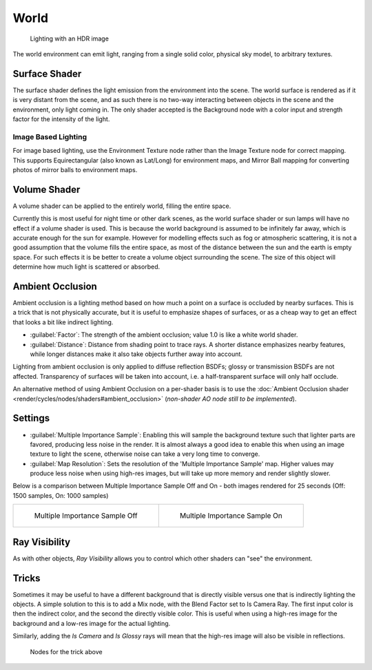 
World
=====


.. figure:: /images/Manual-Cycles-Environment-Lighting.jpg

   Lighting with an HDR image


The world environment can emit light, ranging from a single solid color, physical sky model,
to arbitrary textures.


Surface Shader
--------------


The surface shader defines the light emission from the environment into the scene.
The world surface is rendered as if it is very distant from the scene,
and as such there is no two-way interacting between objects in the scene and the environment,
only light coming in. The only shader accepted is the Background node with a color input and
strength factor for the intensity of the light.


Image Based Lighting
____________________


For image based lighting,
use the Environment Texture node rather than the Image Texture node for correct mapping.
This supports Equirectangular (also known as Lat/Long) for environment maps,
and Mirror Ball mapping for converting photos of mirror balls to environment maps.


Volume Shader
-------------


A volume shader can be applied to the entirely world, filling the entire space.

Currently this is most useful for night time or other dark scenes,
as the world surface shader or sun lamps will have no effect if a volume shader is used.
This is because the world background is assumed to be infinitely far away,
which is accurate enough for the sun for example.
However for modelling effects such as fog or atmospheric scattering,
it is not a good assumption that the volume fills the entire space,
as most of the distance between the sun and the earth is empty space.
For such effects it is be better to create a volume object surrounding the scene.
The size of this object will determine how much light is scattered or absorbed.


Ambient Occlusion
-----------------


Ambient occlusion is a lighting method based on how much a point on a surface is occluded by
nearby surfaces. This is a trick that is not physically accurate,
but it is useful to emphasize shapes of surfaces,
or as a cheap way to get an effect that looks a bit like indirect lighting.


- :guilabel:`Factor`\ : The strength of the ambient occlusion; value 1.0 is like a white world shader.
- :guilabel:`Distance`\ : Distance from shading point to trace rays. A shorter distance emphasizes nearby features, while longer distances make it also take objects further away into account.

Lighting from ambient occlusion is only applied to diffuse reflection BSDFs;
glossy or transmission BSDFs are not affected.
Transparency of surfaces will be taken into account, i.e.
a half-transparent surface will only half occlude.

An alternative method of using Ambient Occlusion on a per-shader basis is to use the :doc:`Ambient Occlusion shader <render/cycles/nodes/shaders#ambient_occlusion>` (\ *non-shader AO node still to be implemented*\ ).


Settings
--------


- :guilabel:`Multiple Importance Sample`\ : Enabling this will sample the background texture such that lighter parts are favored, producing less noise in the render. It is almost always a good idea to enable this when using an image texture to light the scene, otherwise noise can take a very long time to converge.
- :guilabel:`Map Resolution`\ : Sets the resolution of the 'Multiple Importance Sample' map. Higher values may produce less noise when using high-res images, but will take up more memory and render slightly slower.

Below is a comparison between Multiple Importance Sample Off and On - both images rendered for
25 seconds (Off: 1500 samples, On: 1000 samples)


+---------------------------------------------+--------------------------------------------+
+.. figure:: /images/Manual-Cycles-MIS-Off.jpg|.. figure:: /images/Manual-Cycles-MIS-On.jpg+
+                                             |                                            +
+   Multiple Importance Sample Off            |   Multiple Importance Sample On            +
+---------------------------------------------+--------------------------------------------+


Ray Visibility
--------------


As with other objects,
*Ray Visibility* allows you to control which other shaders can "see" the environment.


Tricks
------


Sometimes it may be useful to have a different background that is directly visible versus one
that is indirectly lighting the objects. A simple solution to this is to add a Mix node,
with the Blend Factor set to Is Camera Ray. The first input color is then the indirect color,
and the second the directly visible color. This is useful when using a high-res image for the
background and a low-res image for the actual lighting.

Similarly, adding the *Is Camera* and *Is Glossy* rays will mean that the high-res image
will also be visible in reflections.


.. figure:: /images/Manual-Cycles-Env-Trick-Nodes.jpg
   :width: 500px
   :figwidth: 500px

   Nodes for the trick above

